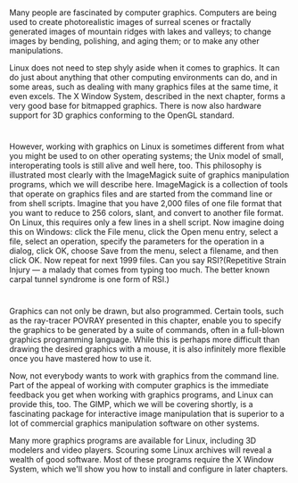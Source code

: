 * 
  Many people are fascinated by computer graphics. Computers are being used to
  create photorealistic images of surreal scenes or fractally generated images
  of mountain ridges with lakes and valleys; to change images by bending,
  polishing, and aging them; or to make any other manipulations.

  Linux does not need to step shyly aside when it comes to graphics. It can do
  just about anything that other computing environments can do, and in some
  areas, such as dealing with many graphics files at the same time, it even
  excels. The X Window System, described in the next chapter, forms a very good
  base for bitmapped graphics. There is now also hardware support for 3D
  graphics conforming to the OpenGL standard.
* 
  However, working with graphics on Linux is sometimes different from what you
  might be used to on other operating systems; the Unix model of small,
  interoperating tools is still alive and well here, too. This philosophy is
  illustrated most clearly with the ImageMagick suite of graphics manipulation
  programs, which we will describe here. ImageMagick is a collection of tools
  that operate on graphics files and are started from the command line or from
  shell scripts. Imagine that you have 2,000 files of one file format that you
  want to reduce to 256 colors, slant, and convert to another file format. On
  Linux, this requires only a few lines in a shell script. Now imagine doing
  this on Windows: click the File menu, click the Open menu entry, select a
  file, select an operation, specify the parameters for the operation in a
  dialog, click OK, choose Save from the menu, select a filename, and then click
  OK. Now repeat for next 1999 files. Can you say RSI?(Repetitive Strain Injury
  — a malady that comes from typing too much. The better known carpal tunnel
  syndrome is one form of RSI.)
* 
  Graphics can not only be drawn, but also programmed. Certain tools, such as
  the ray-tracer POVRAY presented in this chapter, enable you to specify the
  graphics to be generated by a suite of commands, often in a full-blown
  graphics programming language. While this is perhaps more difficult than
  drawing the desired graphics with a mouse, it is also infinitely more flexible
  once you have mastered how to use it.

  Now, not everybody wants to work with graphics from the command line. Part of
  the appeal of working with computer graphics is the immediate feedback you get
  when working with graphics programs, and Linux can provide this, too. The
  GIMP, which we will be covering shortly, is a fascinating package for
  interactive image manipulation that is superior to a lot of commercial
  graphics manipulation software on other systems.

  Many more graphics programs are available for Linux, including 3D modelers and
  video players. Scouring some Linux archives will reveal a wealth of good
  software. Most of these programs require the X Window System, which we'll show
  you how to install and configure in later chapters.
